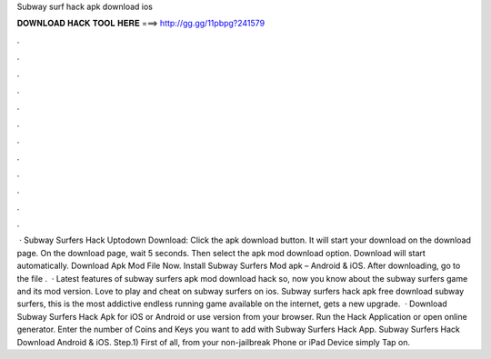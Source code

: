Subway surf hack apk download ios

𝐃𝐎𝐖𝐍𝐋𝐎𝐀𝐃 𝐇𝐀𝐂𝐊 𝐓𝐎𝐎𝐋 𝐇𝐄𝐑𝐄 ===> http://gg.gg/11pbpg?241579

.

.

.

.

.

.

.

.

.

.

.

.

 · Subway Surfers Hack Uptodown Download: Click the apk download button. It will start your download on the download page. On the download page, wait 5 seconds. Then select the apk mod download option. Download will start automatically. Download Apk Mod File Now. Install Subway Surfers Mod apk – Android & iOS. After downloading, go to the file .  · Latest features of subway surfers apk mod download hack so, now you know about the subway surfers game and its mod version. Love to play and cheat on subway surfers on ios. Subway surfers hack apk free download subway surfers, this is the most addictive endless running game available on the internet, gets a new upgrade.  · Download Subway Surfers Hack Apk for iOS or Android or use version from your browser. Run the Hack Application or open online generator. Enter the number of Coins and Keys you want to add with Subway Surfers Hack App. Subway Surfers Hack Download Android & iOS. Step.1) First of all, from your non-jailbreak Phone or iPad Device simply Tap on.